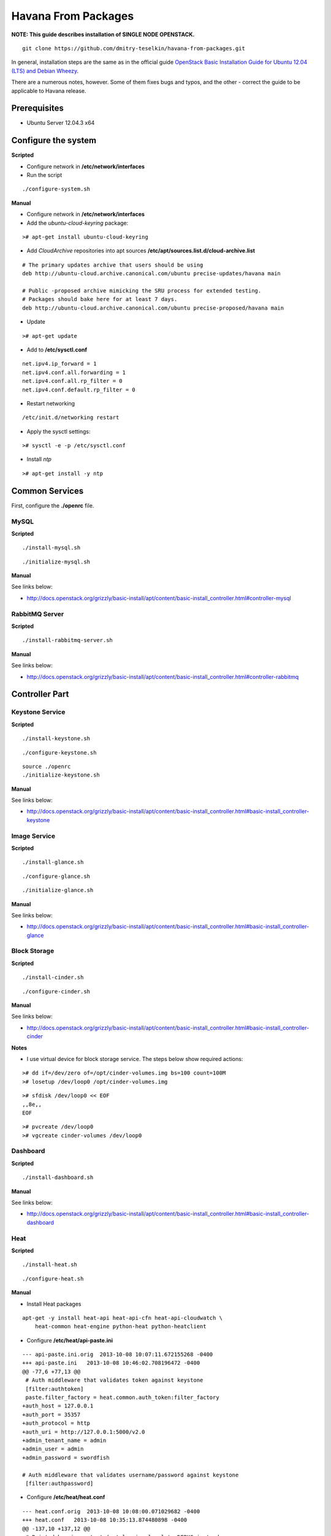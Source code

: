 Havana From Packages
####################

**NOTE: This guide describes installation of SINGLE NODE OPENSTACK.**

::

    git clone https://github.com/dmitry-teselkin/havana-from-packages.git
..

In general, installation steps are the same as in the official guide `OpenStack Basic Installation Guide for Ubuntu 12.04 (LTS) and Debian Wheezy <http://docs.openstack.org/grizzly/basic-install/apt/content/index.html>`_.

There are a numerous notes, however. Some of them fixes bugs and typos, and the other - correct the guide to be applicable to Havana release.

Prerequisites
=============

* Ubuntu Server 12.04.3 x64

Configure the system
====================

**Scripted**

* Configure network in **/etc/network/interfaces**

* Run the script

::

    ./configure-system.sh
..

**Manual**

* Configure network in **/etc/network/interfaces**

* Add the *ubuntu-cloud-keyring* package:

::

    ># apt-get install ubuntu-cloud-keyring
..

* Add *CloudArchive* repositories into apt sources **/etc/apt/sources.list.d/cloud-archive.list**

::

    # The primary updates archive that users should be using
    deb http://ubuntu-cloud.archive.canonical.com/ubuntu precise-updates/havana main

    # Public -proposed archive mimicking the SRU process for extended testing.
    # Packages should bake here for at least 7 days. 
    deb http://ubuntu-cloud.archive.canonical.com/ubuntu precise-proposed/havana main
..

* Update

::

    ># apt-get update
..

* Add to **/etc/sysctl.conf**

::

    net.ipv4.ip_forward = 1
    net.ipv4.conf.all.forwarding = 1
    net.ipv4.conf.all.rp_filter = 0
    net.ipv4.conf.default.rp_filter = 0
..

* Restart networking

::

    /etc/init.d/networking restart
..

* Apply the sysctl settings:

::

    ># sysctl -e -p /etc/sysctl.conf
..

* Install *ntp*

::

    ># apt-get install -y ntp
..

Common Services
===============

First, configure the **./openrc** file.

MySQL
-----

**Scripted**

::

    ./install-mysql.sh
..

::

    ./initialize-mysql.sh
..

**Manual**

See links below:

* http://docs.openstack.org/grizzly/basic-install/apt/content/basic-install_controller.html#controller-mysql

RabbitMQ Server
---------------

**Scripted**

::

    ./install-rabbitmq-server.sh
..

**Manual**

See links below:

* http://docs.openstack.org/grizzly/basic-install/apt/content/basic-install_controller.html#controller-rabbitmq

Controller Part
===============

Keystone Service
----------------

**Scripted**

::

    ./install-keystone.sh
..

::

    ./configure-keystone.sh


::

    source ./openrc
    ./initialize-keystone.sh
..

**Manual**

See links below:

* http://docs.openstack.org/grizzly/basic-install/apt/content/basic-install_controller.html#basic-install_controller-keystone

Image Service
-------------

**Scripted**

::

    ./install-glance.sh
..

::

    ./configure-glance.sh
..

::

    ./initialize-glance.sh
..

**Manual**

See links below:

* http://docs.openstack.org/grizzly/basic-install/apt/content/basic-install_controller.html#basic-install_controller-glance

Block Storage
-------------

**Scripted**

::

    ./install-cinder.sh
..

::

    ./configure-cinder.sh
..

**Manual**

See links below:

* http://docs.openstack.org/grizzly/basic-install/apt/content/basic-install_controller.html#basic-install_controller-cinder

**Notes**

* I use virtual device for block storage service. The steps below show required actions:

::

    ># dd if=/dev/zero of=/opt/cinder-volumes.img bs=100 count=100M
    ># losetup /dev/loop0 /opt/cinder-volumes.img
..

::

    ># sfdisk /dev/loop0 << EOF
    ,,8e,,
    EOF
..

::

    ># pvcreate /dev/loop0
    ># vgcreate cinder-volumes /dev/loop0
..

Dashboard
---------

**Scripted**

::

    ./install-dashboard.sh
..

**Manual**

See links below:

* http://docs.openstack.org/grizzly/basic-install/apt/content/basic-install_controller.html#basic-install_controller-dashboard

Heat
----

**Scripted**

::

    ./install-heat.sh
..

::

    ./configure-heat.sh
..

**Manual**

* Install Heat packages

::

    apt-get -y install heat-api heat-api-cfn heat-api-cloudwatch \
        heat-common heat-engine python-heat python-heatclient
..

* Configure **/etc/heat/api-paste.ini**

::

    --- api-paste.ini.orig  2013-10-08 10:07:11.672155268 -0400
    +++ api-paste.ini   2013-10-08 10:46:02.708196472 -0400
    @@ -77,6 +77,13 @@
     # Auth middleware that validates token against keystone
     [filter:authtoken]
     paste.filter_factory = heat.common.auth_token:filter_factory
    +auth_host = 127.0.0.1
    +auth_port = 35357
    +auth_protocol = http
    +auth_uri = http://127.0.0.1:5000/v2.0
    +admin_tenant_name = admin
    +admin_user = admin
    +admin_password = swordfish
     
    # Auth middleware that validates username/password against keystone
     [filter:authpassword]
..

* Configure **/etc/heat/heat.conf**

::

    --- heat.conf.orig  2013-10-08 10:08:00.071029682 -0400
    +++ heat.conf   2013-10-08 10:35:13.874480898 -0400
    @@ -137,10 +137,12 @@
     # Print debugging output (set logging level to DEBUG instead
     # of default WARNING level). (boolean value)
     #debug=false
    +debug=true
     
     # Print more verbose output (set logging level to INFO instead
     # of default WARNING level). (boolean value)
     #verbose=false
    +verbose=true
     
     # Log output to standard error (boolean value)
     #use_stderr=true
    @@ -203,6 +205,7 @@
     # (Optional) The base directory used for relative --log-file
     # paths (string value)
     #log_dir=<None>
    +log_dir=/var/log/heat
     
     # Use syslog for logging. (boolean value)
     #use_syslog=false
..

Network part
============

**Scripted**

::

    ./install-neutron.sh
..

* Configure OpenVSwitch - http://docs.openstack.org/grizzly/basic-install/apt/content/basic-install_network.html#basic-install_network-services

::

    ./configure-neutron.sh
..

**Manual**

See links below:

* http://docs.openstack.org/grizzly/basic-install/apt/content/basic-install_controller.html#basic-install_controller-quantum
* http://docs.openstack.org/grizzly/basic-install/apt/content/basic-install_network.html#basic-install_network-services
* http://docs.openstack.org/grizzly/basic-install/apt/content/basic-install_compute.html#basic-install_compute-quantum

Compute part
============

**Scripted**

::

    ./install-compute.sh
..

::

    ./configure-compute.sh
..

**Manual**

See links below:

* http://docs.openstack.org/grizzly/basic-install/apt/content/basic-install_controller.html#basic-install_controller-nova
* http://docs.openstack.org/grizzly/basic-install/apt/content/basic-install_compute.html#basic-install_compute-nova

**Notes**

::

    check the --libvirt-type if it is "kvm" then
    change it to --libvirt-type=qemu in /etc/nova/nova-compute.conf
    and reboot the machine
    your bug will get resolved
..

Links
=====

* https://wiki.ubuntu.com/ServerTeam/CloudArchive

Known Issues
============

* https://ask.openstack.org/en/question/4222/horizon-console-displays-blank-screen-with-message-novnc-ready-native-websockets-canvas-rendering/
* https://bugs.launchpad.net/horizon/+bug/1235053

